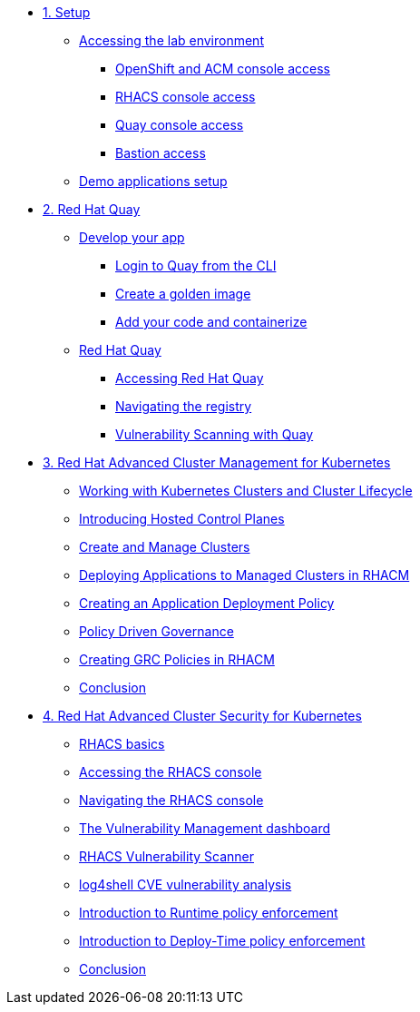 * xref:module-01.adoc[1. Setup]
** xref:module-01.adoc#access[Accessing the lab environment]
*** xref:module-01.adoc#openshift-acm[OpenShift and ACM console access]
*** xref:module-01.adoc#acs[RHACS console access]
*** xref:module-01.adoc#quay[Quay console access]
*** xref:module-01.adoc#bastion-host[Bastion access]
** xref:module-01.adoc#demo-applications[Demo applications setup]

* xref:module-02.adoc[2. Red Hat Quay]
** xref:module-02.adoc#build-app[Develop your app]
*** xref:module-02.adoc#quay-login[Login to Quay from the CLI]
*** xref:module-02.adoc#golden-image[Create a golden image]
*** xref:module-02.adoc#dev-app[Add your code and containerize]
** xref:module-02.adoc#quay[Red Hat Quay]
*** xref:module-02.adoc#access-quay[Accessing Red Hat Quay]
*** xref:module-02.adoc#navigating-the-registry[Navigating the registry]
*** xref:module-02.adoc#vulnerability-scanning-with-quay[Vulnerability Scanning with Quay]

* xref:module-03.adoc[3. Red Hat Advanced Cluster Management for Kubernetes]
** xref:module-03.adoc#cluster-lifecycle[Working with Kubernetes Clusters and Cluster Lifecycle]
** xref:module-03.adoc#hosted-control-planes[Introducing Hosted Control Planes]
** xref:module-03.adoc#create-manage-cluster[Create and Manage Clusters]
** xref:module-03.adoc#deploying-applications[Deploying Applications to Managed Clusters in RHACM]
** xref:module-03.adoc#creating-an-application[Creating an Application Deployment Policy]
** xref:module-03.adoc#policy-driven-governance[Policy Driven Governance]
** xref:module-03.adoc#create-grc-policies[Creating GRC Policies in RHACM]
** xref:module-03.adoc#acm-conclusion[Conclusion]

* xref:module-04.adoc[4. Red Hat Advanced Cluster Security for Kubernetes]
** xref:module-04.adoc#outline[RHACS basics]
** xref:module-04.adoc#console-access[Accessing the RHACS console]
** xref:module-04.adoc#acs-nav[Navigating the RHACS console]
** xref:module-04.adoc#vuln-mgmt[The Vulnerability Management dashboard]
** xref:module-04.adoc#vuln-scanner[RHACS Vulnerability Scanner]
** xref:module-04.adoc#log4shell[log4shell CVE vulnerability analysis]
** xref:module-04.adoc#runtime-enforce[Introduction to Runtime policy enforcement]
** xref:module-04.adoc#deploy-enforce[Introduction to Deploy-Time policy enforcement]
** xref:module-04.adoc#conclusion[Conclusion]


// * xref:module-04.adoc[Red Hat OpenShift Data Foundation]

// * xref:module-05.adoc[4. Red Hat OpenShift Data Foundation]
